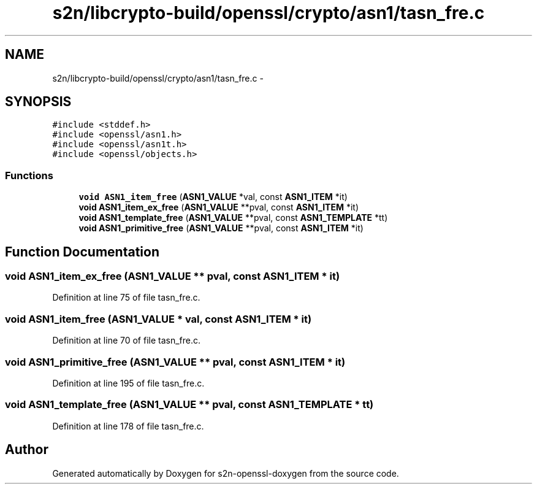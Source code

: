 .TH "s2n/libcrypto-build/openssl/crypto/asn1/tasn_fre.c" 3 "Thu Jun 30 2016" "s2n-openssl-doxygen" \" -*- nroff -*-
.ad l
.nh
.SH NAME
s2n/libcrypto-build/openssl/crypto/asn1/tasn_fre.c \- 
.SH SYNOPSIS
.br
.PP
\fC#include <stddef\&.h>\fP
.br
\fC#include <openssl/asn1\&.h>\fP
.br
\fC#include <openssl/asn1t\&.h>\fP
.br
\fC#include <openssl/objects\&.h>\fP
.br

.SS "Functions"

.in +1c
.ti -1c
.RI "\fBvoid\fP \fBASN1_item_free\fP (\fBASN1_VALUE\fP *val, const \fBASN1_ITEM\fP *it)"
.br
.ti -1c
.RI "\fBvoid\fP \fBASN1_item_ex_free\fP (\fBASN1_VALUE\fP **pval, const \fBASN1_ITEM\fP *it)"
.br
.ti -1c
.RI "\fBvoid\fP \fBASN1_template_free\fP (\fBASN1_VALUE\fP **pval, const \fBASN1_TEMPLATE\fP *tt)"
.br
.ti -1c
.RI "\fBvoid\fP \fBASN1_primitive_free\fP (\fBASN1_VALUE\fP **pval, const \fBASN1_ITEM\fP *it)"
.br
.in -1c
.SH "Function Documentation"
.PP 
.SS "\fBvoid\fP ASN1_item_ex_free (\fBASN1_VALUE\fP ** pval, const \fBASN1_ITEM\fP * it)"

.PP
Definition at line 75 of file tasn_fre\&.c\&.
.SS "\fBvoid\fP ASN1_item_free (\fBASN1_VALUE\fP * val, const \fBASN1_ITEM\fP * it)"

.PP
Definition at line 70 of file tasn_fre\&.c\&.
.SS "\fBvoid\fP ASN1_primitive_free (\fBASN1_VALUE\fP ** pval, const \fBASN1_ITEM\fP * it)"

.PP
Definition at line 195 of file tasn_fre\&.c\&.
.SS "\fBvoid\fP ASN1_template_free (\fBASN1_VALUE\fP ** pval, const \fBASN1_TEMPLATE\fP * tt)"

.PP
Definition at line 178 of file tasn_fre\&.c\&.
.SH "Author"
.PP 
Generated automatically by Doxygen for s2n-openssl-doxygen from the source code\&.
